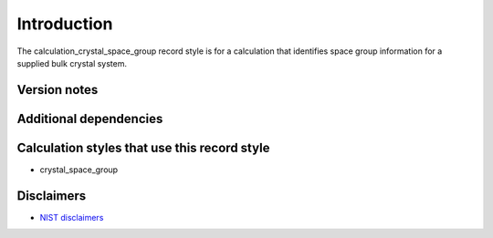Introduction
============

The calculation_crystal_space_group record style is for a calculation
that identifies space group information for a supplied bulk crystal
system.

Version notes
~~~~~~~~~~~~~

Additional dependencies
~~~~~~~~~~~~~~~~~~~~~~~

Calculation styles that use this record style
~~~~~~~~~~~~~~~~~~~~~~~~~~~~~~~~~~~~~~~~~~~~~

-  crystal_space_group

Disclaimers
~~~~~~~~~~~

-  `NIST
   disclaimers <http://www.nist.gov/public_affairs/disclaimer.cfm>`__
